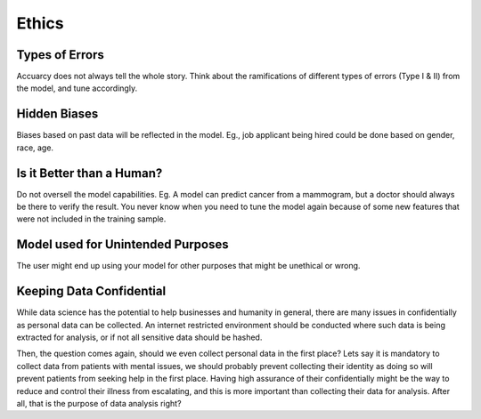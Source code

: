 Ethics
===================

Types of Errors
-----------------
Accuarcy does not always tell the whole story.
Think about the ramifications of different types of errors (Type I & II) from the model, and tune accordingly.


Hidden Biases
-----------------
Biases based on past data will be reflected in the model.
Eg., job applicant being hired could be done based on gender, race, age.


Is it Better than a Human?
----------------------------------
Do not oversell the model capabilities.
Eg. A model can predict cancer from a mammogram, 
but a doctor should always be there to verify the result. 
You never know when you need to tune the model again because of some new features that were not included in the training sample.


Model used for Unintended Purposes
-----------------------------------
The user might end up using your model for other purposes that might be unethical or wrong.


Keeping Data Confidential
--------------------------
While data science has the potential to help businesses and humanity in general, 
there are many issues in confidentially as personal data can be collected. 
An internet restricted environment should be conducted where such data is being extracted for analysis,
or if not all sensitive data should be hashed.

Then, the question comes again, should we even collect personal data in the first place?
Lets say it is mandatory to collect data from patients with mental issues, we should probably prevent
collecting their identity as doing so will prevent patients from seeking help in the first place.
Having high assurance of their confidentially might be the way to reduce and control their illness 
from escalating, and this is more important than collecting their data for analysis. After all, 
that is the purpose of data analysis right?